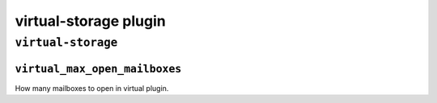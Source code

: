 .. _virtual-storage:

===========================
virtual-storage plugin
===========================

``virtual-storage``
^^^^^^^^^^^^^^^^^^^^^
.. _plugin-virtual-storage-setting_virtual_max_open_mailboxes:

``virtual_max_open_mailboxes``
-------------------------------

How many mailboxes to open in virtual plugin.

